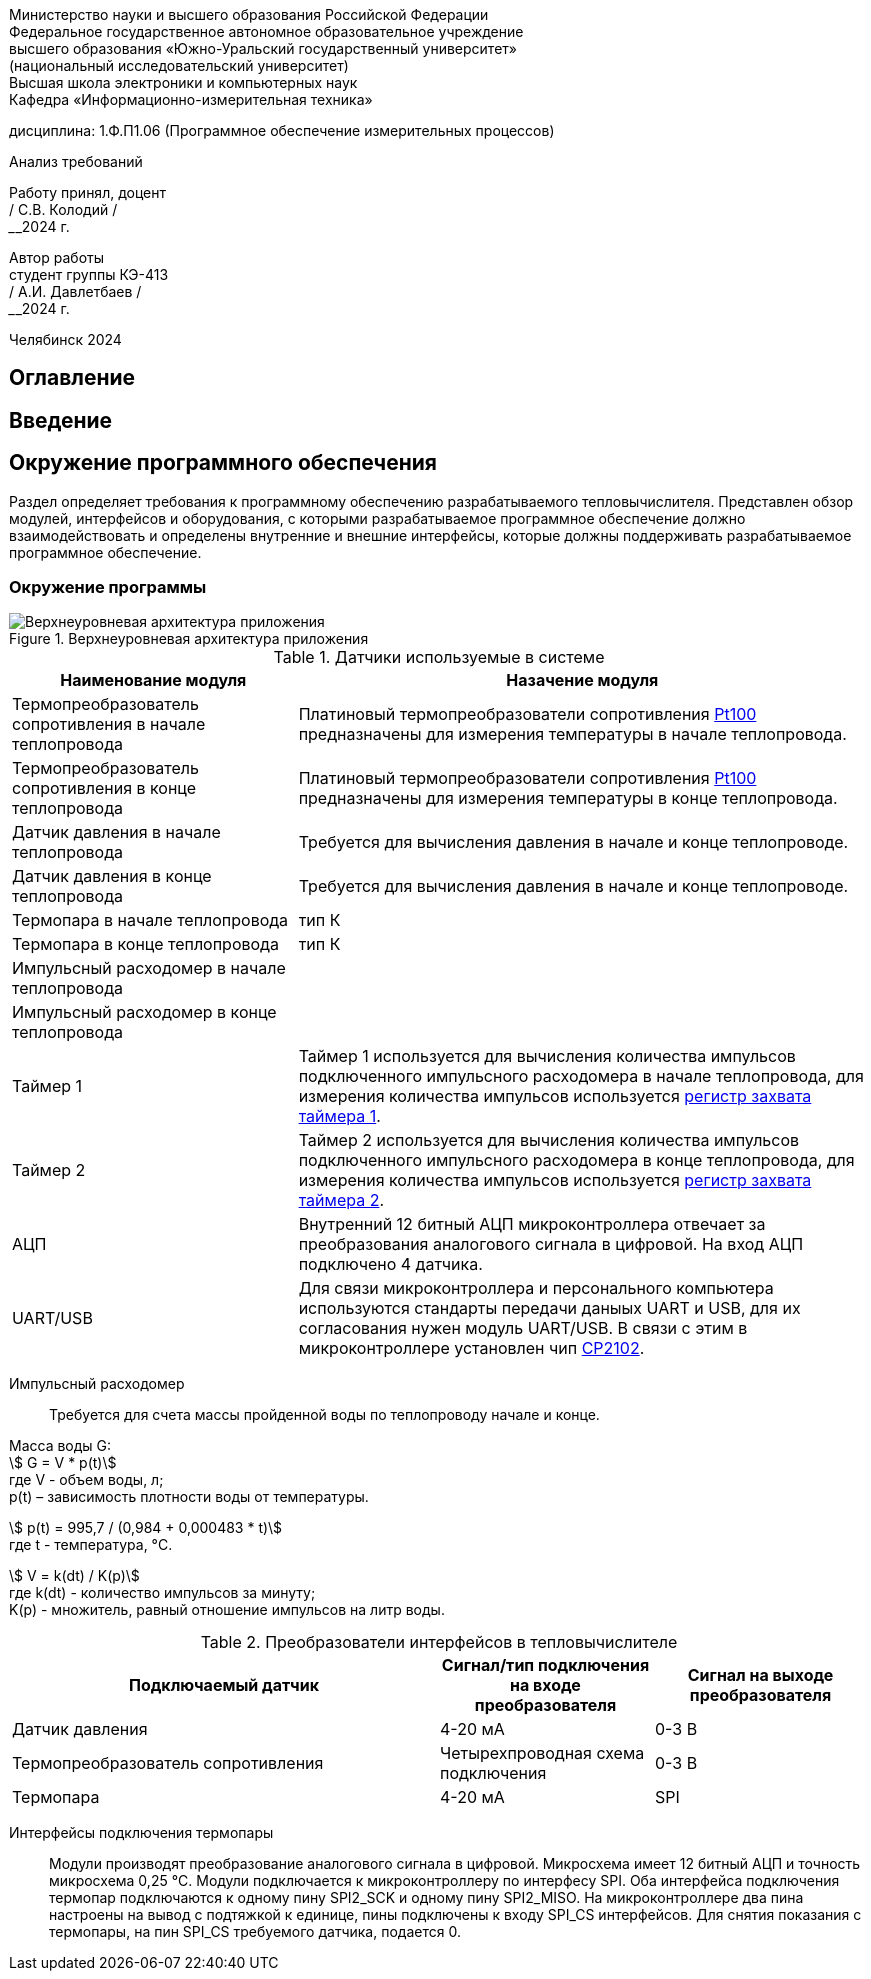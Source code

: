 [.text-center]
Министерство науки и высшего образования Российской Федерации +
Федеральное государственное автономное образовательное учреждение +
высшего образования «Южно-Уральский государственный университет» +
(национальный исследовательский университет) +
Высшая школа электроники и компьютерных наук +
Кафедра «Информационно-измерительная техника»


[.text-center]
дисциплина: 1.Ф.П1.06 (Программное обеспечение измерительных процессов)

[.text-center]
Анализ требований

[.text-right]
Работу принял, доцент +
______/ С.В. Колодий / +
______2024 г.

[.text-right]
Автор работы +
студент группы КЭ-413 +
______/ А.И. Давлетбаев / +
______2024 г.

[.text-center]
Челябинск 2024

== Оглавление

toc::[]

== Введение



== Окружение программного обеспечения

Раздел определяет требования к программному обеспечению разрабатываемого тепловычислителя. Представлен обзор модулей, интерфейсов и оборудования, с которыми разрабатываемое программное обеспечение должно взаимодействовать и определены внутренние и внешние интерфейсы, которые должны поддерживать разрабатываемое программное обеспечение.

=== Окружение программы

.Верхнеуровневая архитектура приложения
image::Верхнеуровневая архитектура приложения.png[]

.Датчики используемые в системе
[cols="1,2"]
|===
|Наименование модуля |Назачение модуля 

|Термопреобразователь сопротивления в начале теплопровода
|Платиновый термопреобразователи сопротивления https://www.ktopoverit.ru/prof/opisanie/41646-09.pdf[Pt100] предназначены для измерения температуры в начале теплопровода.

|Термопреобразователь сопротивления в конце теплопровода
|Платиновый термопреобразователи сопротивления https://www.ktopoverit.ru/prof/opisanie/41646-09.pdf[Pt100] предназначены для измерения температуры в конце теплопровода.

|Датчик давления в начале теплопровода
|Требуется для вычисления давления в начале и конце теплопроводе.

|Датчик давления в конце теплопровода
|Требуется для вычисления давления в начале и конце теплопроводе.

|Термопара в начале теплопровода
|тип К

|Термопара в конце теплопровода
|тип К

|Импульсный расходомер в начале теплопровода
|

|Импульсный расходомер в конце теплопровода
|

|Таймер 1
|Таймер 1 используется для вычисления количества импульсов подключенного импульсного расходомера в начале теплопровода, для измерения количества импульсов используется https://www.st.com/resource/en/reference_manual/rm0383-stm32f411xce-advanced-armbased-32bit-mcus-stmicroelectronics.pdf#page=307&zoom=100,89,482[регистр захвата таймера 1].

|Таймер 2
|Таймер 2 используется для вычисления количества импульсов подключенного импульсного расходомера в конце теплопровода, для измерения количества импульсов используется https://www.st.com/resource/en/reference_manual/rm0383-stm32f411xce-advanced-armbased-32bit-mcus-stmicroelectronics.pdf#page=368&zoom=100,89,230[регистр захвата таймера 2].

|АЦП
|Внутренний 12 битный АЦП микроконтроллера отвечает за преобразования аналогового сигнала в цифровой. На вход АЦП подключено 4 датчика.

|UART/USB
|Для связи микроконтроллера и персонального компьютера используются стандарты передачи даныых UART и USB, для их согласования нужен модуль UART/USB. В связи с этим в микроконтроллере установлен чип https://www.silabs.com/documents/public/data-sheets/CP2102-9.pdf[CP2102]. 

|===

Импульсный расходомер:: Требуется для счета массы пройденной воды по теплопроводу начале и конце.

Масса воды G: +
stem:[ G = V * p(t)] +
где V -  объем воды, л; +
p(t) – зависимость плотности воды от температуры.

stem:[ p(t) = 995,7 / (0,984 + 0,000483 * t)] +
где t - температура, °C.

stem:[ V = k(dt) / K(p)] +
где k(dt) - количество импульсов за минуту; +
K(p) - множитель, равный отношение импульсов на литр воды.

.Преобразователи интерфейсов в тепловычислителе
[cols="2,1,1"]
|===
|Подключаемый датчик |Сигнал/тип подключения на входе преобразователя |Сигнал на выходе преобразователя 

|Датчик давления
|4-20 мА
|0-3 В

|Термопреобразователь сопротивления
|Четырехпроводная схема подключения
|0-3 В

|Термопара
|4-20 мА
|SPI


|===

Интерфейсы подключения термопары:: Модули производят преобразование аналогового сигнала в цифровой. Микросхема имеет 12 битный АЦП и точность микросхема 0,25 °C. Модули подключается к микроконтроллеру по интерфесу SPI.
Оба интерфейса подключения термопар подключаются к одному пину SPI2_SCK и одному пину SPI2_MISO. На микроконтроллере два пина настроены на вывод с подтяжкой к единице, пины подключены к входу SPI_CS интерфейсов. Для снятия показания с термопары, на пин SPI_CS требуемого датчика, подается 0.  
